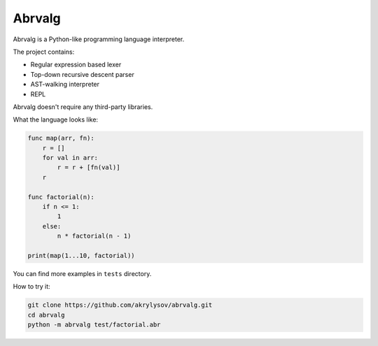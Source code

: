 Abrvalg
=======

Abrvalg is a Python-like programming language interpreter.

The project contains:

- Regular expression based lexer
- Top-down recursive descent parser
- AST-walking interpreter
- REPL

Abrvalg doesn't require any third-party libraries.

What the language looks like:

.. code-block::

    func map(arr, fn):
        r = []
        for val in arr:
            r = r + [fn(val)]
        r

    func factorial(n):
        if n <= 1:
            1
        else:
            n * factorial(n - 1)

    print(map(1...10, factorial))


You can find more examples in ``tests`` directory.

How to try it:

.. code-block::
    
    git clone https://github.com/akrylysov/abrvalg.git
    cd abrvalg
    python -m abrvalg test/factorial.abr
